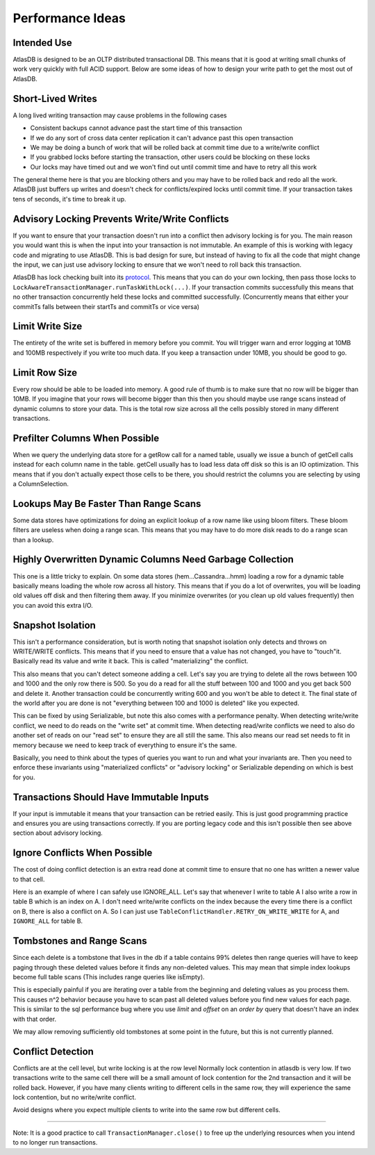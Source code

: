 =================
Performance Ideas
=================

Intended Use
============

AtlasDB is designed to be an OLTP distributed transactional DB. This
means that it is good at writing small chunks of work very quickly with
full ACID support. Below are some ideas of how to design your write path
to get the most out of AtlasDB.

Short-Lived Writes
==================

A long lived writing transaction may cause problems in the following
cases

-  Consistent backups cannot advance past the start time of this
   transaction
-  If we do any sort of cross data center replication it can't advance
   past this open transaction
-  We may be doing a bunch of work that will be rolled back at commit
   time due to a write/write conflict
-  If you grabbed locks before starting the transaction, other users
   could be blocking on these locks
-  Our locks may have timed out and we won't find out until commit time
   and have to retry all this work

The general theme here is that you are blocking others and you may have
to be rolled back and redo all the work. AtlasDB just buffers up writes
and doesn't check for conflicts/expired locks until commit time. If your
transaction takes tens of seconds, it's time to break it up.

Advisory Locking Prevents Write/Write Conflicts
===============================================

If you want to ensure that your transaction doesn't run into a conflict
then advisory locking is for you. The main reason you would want this is
when the input into your transaction is not immutable. An example of
this is working with legacy code and migrating to use AtlasDB. This is
bad design for sure, but instead of having to fix all the code that
might change the input, we can just use advisory locking to ensure that
we won't need to roll back this transaction.

AtlasDB has lock checking built into its
`protocol <AtlasDB-Transaction-Protocol>`__. This means that you can do
your own locking, then pass those locks to
``LockAwareTransactionManager.runTaskWithLock(...)``. If your
transaction commits successfully this means that no other transaction
concurrently held these locks and committed successfully. (Concurrently
means that either your commitTs falls between their startTs and commitTs
or vice versa)

Limit Write Size
================

The entirety of the write set is buffered in memory before you commit.
You will trigger warn and error logging at 10MB and 100MB respectively
if you write too much data. If you keep a transaction under 10MB, you
should be good to go.

Limit Row Size
==============

Every row should be able to be loaded into memory. A good rule of thumb
is to make sure that no row will be bigger than 10MB. If you imagine
that your rows will become bigger than this then you should maybe use
range scans instead of dynamic columns to store your data. This is the
total row size across all the cells possibly stored in many different
transactions.

Prefilter Columns When Possible
===============================

When we query the underlying data store for a getRow call for a named
table, usually we issue a bunch of getCell calls instead for each column
name in the table. getCell usually has to load less data off disk so
this is an IO optimization. This means that if you don't actually expect
those cells to be there, you should restrict the columns you are
selecting by using a ColumnSelection.

Lookups May Be Faster Than Range Scans
======================================

Some data stores have optimizations for doing an explicit lookup of a
row name like using bloom filters. These bloom filters are useless when
doing a range scan. This means that you may have to do more disk reads
to do a range scan than a lookup.

Highly Overwritten Dynamic Columns Need Garbage Collection
==========================================================

This one is a little tricky to explain. On some data stores
(hem...Cassandra...hmm) loading a row for a dynamic table basically
means loading the whole row across all history. This means that if you
do a lot of overwrites, you will be loading old values off disk and then
filtering them away. If you minimize overwrites (or you clean up old
values frequently) then you can avoid this extra I/O.

Snapshot Isolation
==================

This isn't a performance consideration, but is worth noting that
snapshot isolation only detects and throws on WRITE/WRITE conflicts.
This means that if you need to ensure that a value has not changed, you
have to "touch"it. Basically read its value and write it back. This is
called "materializing" the conflict.

This also means that you can't detect someone adding a cell. Let's say
you are trying to delete all the rows between 100 and 1000 and the only
row there is 500. So you do a read for all the stuff between 100 and
1000 and you get back 500 and delete it. Another transaction could be
concurrently writing 600 and you won't be able to detect it. The final
state of the world after you are done is not "everything between 100 and
1000 is deleted" like you expected.

This can be fixed by using Serializable, but note this also comes with a
performance penalty. When detecting write/write conflict, we need to do
reads on the "write set" at commit time. When detecting read/write
conflicts we need to also do another set of reads on our "read set" to
ensure they are all still the same. This also means our read set needs
to fit in memory because we need to keep track of everything to ensure
it's the same.

Basically, you need to think about the types of queries you want to run
and what your invariants are. Then you need to enforce these invariants
using "materialized conflicts" or "advisory locking" or Serializable
depending on which is best for you.

Transactions Should Have Immutable Inputs
=========================================

If your input is immutable it means that your transaction can be retried
easily. This is just good programming practice and ensures you are using
transactions correctly. If you are porting legacy code and this isn't
possible then see above section about advisory locking.

Ignore Conflicts When Possible
==============================

The cost of doing conflict detection is an extra read done at commit
time to ensure that no one has written a newer value to that cell.

Here is an example of where I can safely use IGNORE\_ALL. Let's say that
whenever I write to table A I also write a row in table B which is an
index on A. I don't need write/write conflicts on the index because the
every time there is a conflict on B, there is also a conflict on A. So I
can just use ``TableConflictHandler.RETRY_ON_WRITE_WRITE`` for A, and
``IGNORE_ALL`` for table B.

Tombstones and Range Scans
==========================

Since each delete is a tombstone that lives in the db if a table
contains 99% deletes then range queries will have to keep paging through
these deleted values before it finds any non-deleted values. This may
mean that simple index lookups become full table scans (This includes
range queries like isEmpty).

This is especially painful if you are iterating over a table from the
beginning and deleting values as you process them. This causes n^2
behavior because you have to scan past all deleted values before you
find new values for each page. This is similar to the sql performance
bug where you use *limit* and *offset* on an *order by* query that
doesn't have an index with that order.

We may allow removing sufficiently old tombstones at some point in the
future, but this is not currently planned.

Conflict Detection
==================

Conflicts are at the cell level, but write locking is at the row level
Normally lock contention in atlasdb is very low. If two transactions
write to the same cell there will be a small amount of lock contention
for the 2nd transaction and it will be rolled back. However, if you have
many clients writing to different cells in the same row, they will
experience the same lock contention, but no write/write conflict.

Avoid designs where you expect multiple clients to write into the same
row but different cells.

===================

Note: It is a good practice to call ``TransactionManager.close()`` to
free up the underlying resources when you intend to no longer run transactions.
